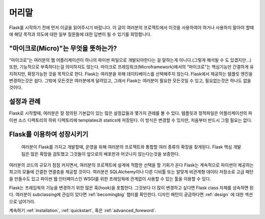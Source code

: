 머리말
========

Flask를 시작하기 전에 먼저 이글을 읽어주시기 바랍니다. 이 글이 여러분의 프로젝트에서 이것을 사용하여야 하거나 사용하지 말아야 할때에 해당 목적과 의도에 대한 일부 질문들에 대한 답변이 될 수 있기를 희망합니다. 


"마이크로(Micro)"는 무엇을 뜻하는가?
-----------------------

“마이크로”는 여러분의 웹 어플리케이션이 하나의 파이썬 파일으로 개발되야한다는 걸 말하는게 아니다.(그렇게 해석될 수 도 있겠지만…) 또한, 기능적으로 부족하다는걸 의미하지도 않는다. 마이크로 프레임워크(Microframework)에서의 “마이크로”는 핵심기능만 간결하게 유지하지만, 확장가능한 것을 목적으로 한다. Flask는 여러분을 위해 데이타베이스를 선택해주지 않는다. Flask에서 제공하는 템플릿 엔진을 변경하는것은 쉽다. 그밖에 모든것은 여러분에게 달려있고, 그래서 Flask는 여러분이 필요한 모든것일 수 있고, 필요없는것은 하나도 없을것이다. 


설정과 관례
-----------------------------

Flask로 시작할때, 여러분은 잘 정의된 기본값이 있는 많은 설정값들과 몇가지 관례를 볼 수 있다. 템플릿과 정적파일은 어플리케이션의 파이썬 소스 디렉토리의 하위 디렉토리에 templates과 statics에 저장된다. 이 방식은 변경할 수 있지만, 처음부터 반드시 그럴 필요는 없다. 


Flask를 이용하여 성장시키기
--------------------------

 여러분이 Flask를 가지고 개발할때, 운영을 위해 여러분의 프로젝트와 통합할 여러 종류의 확장을 찾게된다. Flask 핵심 개발팀은 많은 확장을 검토했고 그것들이 앞으로의 배포판과 어긋나지 않는다는것을 보증한다.

여러분의 코드의 규모가 점점 커지면서, 여러분의 프로젝트에 설계에 적합한 선택을 할 기회가 온다 Flask는 계속적으로 파이썬이 제공하는 최고의 모듈에 간결한 연결층을 제공할 것이다. 여러분은 SQLAlchemy이나 다른 디비툴 또는 알맞게 비관계형 데이타 저장소로 고급 패턴을 만들수도 있고 파이썬 웹 인터페이스인 WSGI를 위한 프레임웍에 관계없이 사용할 수 있는 툴을 이용할 수 있다. 

Flask는 프레임웍의 기능을 변경하기 위한 많은 훅(hook)을 포함한다. 그것보다 더 많이 변경하고 싶다면 Flask class 자체를 상속하면 된다. 여러분이 subclassing에 관심이 있다면 :ref:`becomingbig` 챕터를 확인한다. 디자인 패턴이 궁금하다면 :ref:`design` 에 대한 섹션으로 넘어가라. 


계속하기 :ref:`installation`,  :ref:`quickstart`, 혹은 :ref:`advanced_foreword`.
